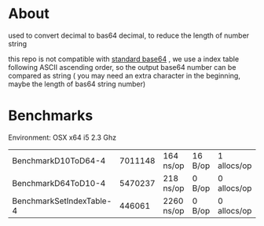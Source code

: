 * About
  [[https://godoc.org/github.com/kumakichi/base64-decimal][https://godoc.org/github.com/kumakichi/base64-decimal?status.png]]

  used to convert decimal to bas64 decimal, to reduce the length of number string

  this repo is not compatible with [[https://en.wikipedia.org/wiki/Base64][standard base64]] , we use a index table following ASCII ascending order, so the output base64 number can be compared as string ( you may need an extra character in the beginning, maybe the length of bas64 string number)

* Benchmarks

  Environment: OSX x64 i5 2.3 Ghz

| BenchmarkD10ToD64-4      | 	 7011148	 | 164 ns/op	  | 16 B/op	 | 1 allocs/op |
| BenchmarkD64ToD10-4      | 	 5470237	 | 218 ns/op	  | 0 B/op	  | 0 allocs/op |
| BenchmarkSetIndexTable-4 | 	  446061	 | 2260 ns/op	 | 0 B/op	  | 0 allocs/op |
